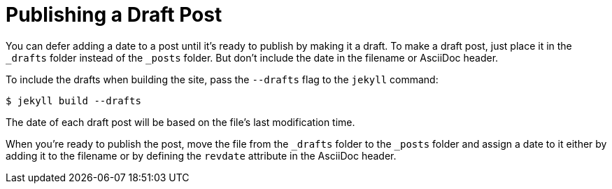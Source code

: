 = Publishing a Draft Post

You can defer adding a date to a post until it's ready to publish by making it a draft.
To make a draft post, just place it in the `_drafts` folder instead of the `_posts` folder.
But don't include the date in the filename or AsciiDoc header.

To include the drafts when building the site, pass the `--drafts` flag to the `jekyll` command:

 $ jekyll build --drafts

The date of each draft post will be based on the file's last modification time.

When you're ready to publish the post, move the file from the `_drafts` folder to the `_posts` folder and assign a date to it either by adding it to the filename or by defining the `revdate` attribute in the AsciiDoc header.

